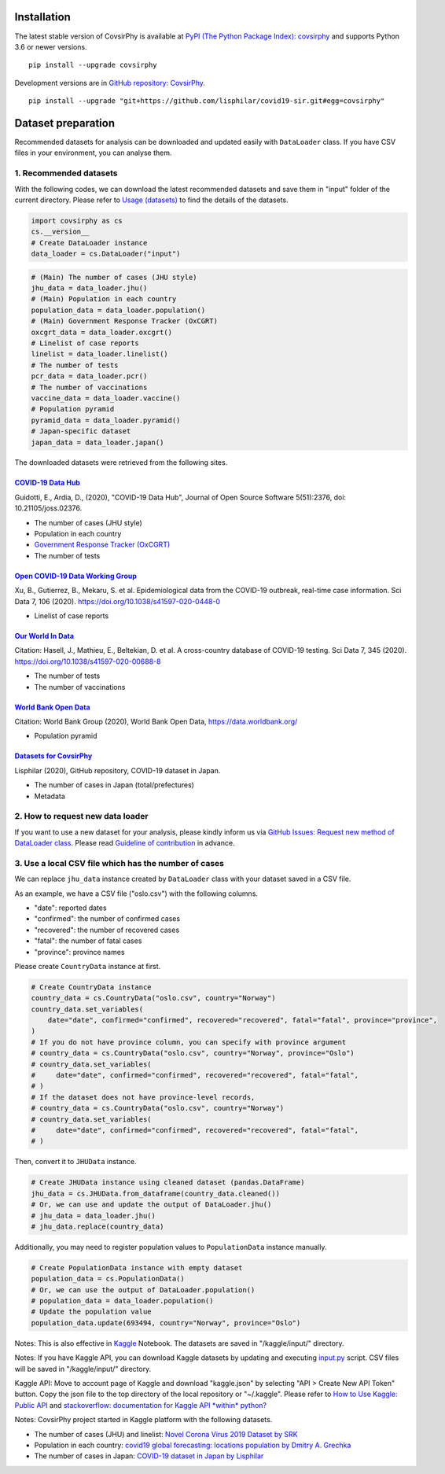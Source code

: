 Installation
============

The latest stable version of CovsirPhy is available at `PyPI (The Python
Package Index): covsirphy <https://pypi.org/project/covsirphy/>`__ and
supports Python 3.6 or newer versions.

::

    pip install --upgrade covsirphy

Development versions are in `GitHub repository:
CovsirPhy <https://github.com/lisphilar/covid19-sir>`__.

::

    pip install --upgrade "git+https://github.com/lisphilar/covid19-sir.git#egg=covsirphy"

Dataset preparation
===================

Recommended datasets for analysis can be downloaded and updated easily
with ``DataLoader`` class. If you have CSV files in your environment,
you can analyse them.

1. Recommended datasets
-----------------------

With the following codes, we can download the latest recommended
datasets and save them in "input" folder of the current directory.
Please refer to `Usage
(datasets) <https://lisphilar.github.io/covid19-sir/usage_dataset.html>`__
to find the details of the datasets.

.. code:: python

    import covsirphy as cs
    cs.__version__
    # Create DataLoader instance
    data_loader = cs.DataLoader("input")

.. code:: python

    # (Main) The number of cases (JHU style)
    jhu_data = data_loader.jhu()
    # (Main) Population in each country
    population_data = data_loader.population()
    # (Main) Government Response Tracker (OxCGRT)
    oxcgrt_data = data_loader.oxcgrt()
    # Linelist of case reports
    linelist = data_loader.linelist()
    # The number of tests
    pcr_data = data_loader.pcr()
    # The number of vaccinations
    vaccine_data = data_loader.vaccine()
    # Population pyramid
    pyramid_data = data_loader.pyramid()
    # Japan-specific dataset
    japan_data = data_loader.japan()

The downloaded datasets were retrieved from the following sites.

`COVID-19 Data Hub <https://covid19datahub.io/>`__
~~~~~~~~~~~~~~~~~~~~~~~~~~~~~~~~~~~~~~~~~~~~~~~~~~

Guidotti, E., Ardia, D., (2020), "COVID-19 Data Hub", Journal of Open
Source Software 5(51):2376, doi: 10.21105/joss.02376.

-  The number of cases (JHU style)
-  Population in each country
-  `Government Response Tracker
   (OxCGRT) <https://github.com/OxCGRT/covid-policy-tracker>`__
-  The number of tests

`Open COVID-19 Data Working Group <https://github.com/beoutbreakprepared/nCoV2019>`__
~~~~~~~~~~~~~~~~~~~~~~~~~~~~~~~~~~~~~~~~~~~~~~~~~~~~~~~~~~~~~~~~~~~~~~~~~~~~~~~~~~~~~

Xu, B., Gutierrez, B., Mekaru, S. et al. Epidemiological data from the
COVID-19 outbreak, real-time case information. Sci Data 7, 106 (2020).
https://doi.org/10.1038/s41597-020-0448-0

-  Linelist of case reports

`Our World In Data <https://github.com/owid/covid-19-data/tree/master/public/data>`__
~~~~~~~~~~~~~~~~~~~~~~~~~~~~~~~~~~~~~~~~~~~~~~~~~~~~~~~~~~~~~~~~~~~~~~~~~~~~~~~~~~~~~

Citation: Hasell, J., Mathieu, E., Beltekian, D. et al. A cross-country
database of COVID-19 testing. Sci Data 7, 345 (2020).
https://doi.org/10.1038/s41597-020-00688-8

-  The number of tests
-  The number of vaccinations

`World Bank Open Data <https://data.worldbank.org/>`__
~~~~~~~~~~~~~~~~~~~~~~~~~~~~~~~~~~~~~~~~~~~~~~~~~~~~~~

Citation: World Bank Group (2020), World Bank Open Data,
https://data.worldbank.org/

-  Population pyramid

`Datasets for CovsirPhy <https://github.com/lisphilar/covid19-sir/tree/master/data>`__
~~~~~~~~~~~~~~~~~~~~~~~~~~~~~~~~~~~~~~~~~~~~~~~~~~~~~~~~~~~~~~~~~~~~~~~~~~~~~~~~~~~~~~

Lisphilar (2020), GitHub repository, COVID-19 dataset in Japan.

-  The number of cases in Japan (total/prefectures)
-  Metadata

2. How to request new data loader
---------------------------------

If you want to use a new dataset for your analysis, please kindly inform
us via `GitHub Issues: Request new method of DataLoader
class <https://github.com/lisphilar/covid19-sir/issues/new/?template=request-new-method-of-dataloader-class.md>`__.
Please read `Guideline of
contribution <https://lisphilar.github.io/covid19-sir/CONTRIBUTING.html>`__
in advance.

3. Use a local CSV file which has the number of cases
-----------------------------------------------------

We can replace ``jhu_data`` instance created by ``DataLoader`` class
with your dataset saved in a CSV file.

As an example, we have a CSV file ("oslo.csv") with the following
columns.

-  "date": reported dates
-  "confirmed": the number of confirmed cases
-  "recovered": the number of recovered cases
-  "fatal": the number of fatal cases
-  "province": province names

Please create ``CountryData`` instance at first.

.. code:: python

    # Create CountryData instance
    country_data = cs.CountryData("oslo.csv", country="Norway")
    country_data.set_variables(
        date="date", confirmed="confirmed", recovered="recovered", fatal="fatal", province="province",
    )
    # If you do not have province column, you can specify with province argument
    # country_data = cs.CountryData("oslo.csv", country="Norway", province="Oslo")
    # country_data.set_variables(
    #     date="date", confirmed="confirmed", recovered="recovered", fatal="fatal",
    # )
    # If the dataset does not have province-level records,
    # country_data = cs.CountryData("oslo.csv", country="Norway")
    # country_data.set_variables(
    #     date="date", confirmed="confirmed", recovered="recovered", fatal="fatal",
    # )

Then, convert it to ``JHUData`` instance.

.. code:: python

    # Create JHUData instance using cleaned dataset (pandas.DataFrame)
    jhu_data = cs.JHUData.from_dataframe(country_data.cleaned())
    # Or, we can use and update the output of DataLoader.jhu()
    # jhu_data = data_loader.jhu()
    # jhu_data.replace(country_data)

Additionally, you may need to register population values to
``PopulationData`` instance manually.

.. code:: python

    # Create PopulationData instance with empty dataset
    population_data = cs.PopulationData()
    # Or, we can use the output of DataLoader.population()
    # population_data = data_loader.population()
    # Update the population value
    population_data.update(693494, country="Norway", province="Oslo")

Notes: This is also effective in `Kaggle <https://www.kaggle.com/>`__
Notebook. The datasets are saved in "/kaggle/input/" directory.

Notes: If you have Kaggle API, you can download Kaggle datasets by
updating and executing
`input.py <https://github.com/lisphilar/covid19-sir/blob/master/input.py>`__
script. CSV files will be saved in "/kaggle/input/" directory.

Kaggle API: Move to account page of Kaggle and download "kaggle.json" by
selecting "API > Create New API Token" button. Copy the json file to the
top directory of the local repository or "~/.kaggle". Please refer to
`How to Use Kaggle: Public API <https://www.kaggle.com/docs/api>`__ and
`stackoverflow: documentation for Kaggle API *within*
python? <https://stackoverflow.com/questions/55934733/documentation-for-kaggle-api-within-python#:~:text=Here%20are%20the%20steps%20involved%20in%20using%20the%20Kaggle%20API%20from%20Python.&text=Go%20to%20your%20Kaggle%20account,json%20will%20be%20downloaded>`__

Notes: CovsirPhy project started in Kaggle platform with the following
datasets.

-  The number of cases (JHU) and linelist: `Novel Corona Virus 2019
   Dataset by
   SRK <https://www.kaggle.com/sudalairajkumar/novel-corona-virus-2019-dataset>`__
-  Population in each country: `covid19 global forecasting: locations
   population by Dmitry A.
   Grechka <https://www.kaggle.com/dgrechka/covid19-global-forecasting-locations-population>`__
-  The number of cases in Japan: `COVID-19 dataset in Japan by
   Lisphilar <https://www.kaggle.com/lisphilar/covid19-dataset-in-japan>`__
